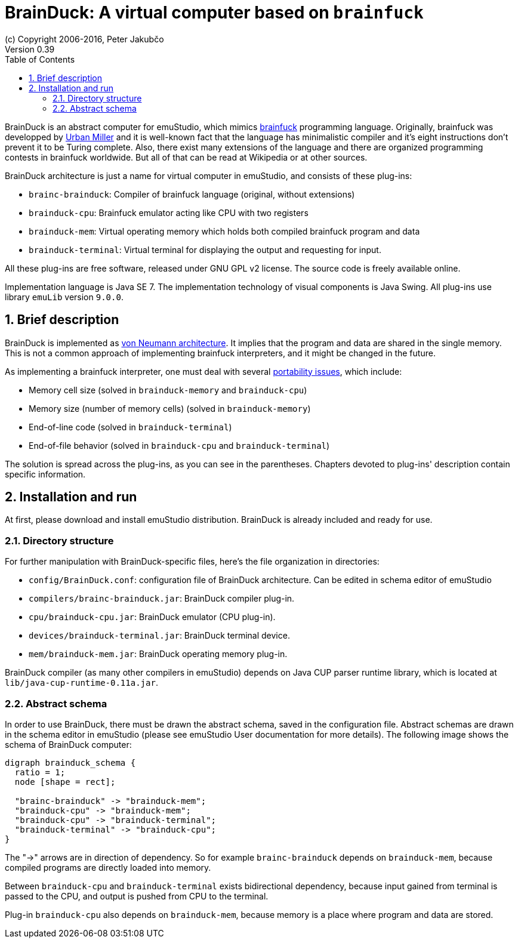 = BrainDuck: A virtual computer based on `brainfuck`
(c) Copyright 2006-2016, Peter Jakubčo
Version 0.39
:toc:
:numbered:

BrainDuck is an abstract computer for emuStudio, which mimics http://en.wikipedia.org/wiki/Brainfuck[brainfuck] programming language. Originally, brainfuck was developped by
http://esolangs.org/wiki/Urban_M%C3%BCller[Urban Miller] and it is well-known fact that the language
has minimalistic compiler and it's eight instructions don't prevent it to be Turing complete. Also,
there exist many extensions of the language and there are organized programming contests in
brainfuck worldwide. But all of that can be read at Wikipedia or at other sources.

BrainDuck architecture is just a name for virtual computer in emuStudio, and consists of these
plug-ins:

- `brainc-brainduck`: Compiler of brainfuck language (original, without extensions)
- `brainduck-cpu`: Brainfuck emulator acting like CPU with two registers
- `brainduck-mem`: Virtual operating memory which holds both compiled brainfuck program and data
- `brainduck-terminal`: Virtual terminal for displaying the output and requesting for input.

All these plug-ins are free software, released under GNU GPL v2 license. The source code is freely
available online.

Implementation language is Java SE 7. The implementation technology of visual components is Java
Swing. All plug-ins use library `emuLib` version `9.0.0`.

[[XIB]]
== Brief description

BrainDuck is implemented as http://en.wikipedia.org/wiki/Von_Neumann_architecture[von Neumann architecture]. It implies that the program and data are shared in the single memory. This is not
a common approach of implementing brainfuck interpreters, and it might be changed in the future.

As implementing a brainfuck interpreter, one must deal with several http://en.wikipedia.org/wiki/Brainfuck#Portability_issues[portability issues], which include:

- Memory cell size (solved in `brainduck-memory` and `brainduck-cpu`)
- Memory size (number of memory cells) (solved in `brainduck-memory`)
- End-of-line code (solved in `brainduck-terminal`)
- End-of-file behavior (solved in `brainduck-cpu` and `brainduck-terminal`)

The solution is spread across the plug-ins, as you can see in the parentheses. Chapters devoted
to plug-ins' description contain specific information.

[[XII]]
== Installation and run

At first, please download and install emuStudio distribution. BrainDuck is already included and
ready for use.

[[XIID]]
=== Directory structure

For further manipulation with BrainDuck-specific files, here's the file organization in directories:

- `config/BrainDuck.conf`: configuration file of BrainDuck architecture. Can be edited in schema
                           editor of emuStudio
- `compilers/brainc-brainduck.jar`: BrainDuck compiler plug-in.
- `cpu/brainduck-cpu.jar`: BrainDuck emulator (CPU plug-in).
- `devices/brainduck-terminal.jar`: BrainDuck terminal device.
- `mem/brainduck-mem.jar`: BrainDuck operating memory plug-in.

BrainDuck compiler (as many other compilers in emuStudio) depends on Java CUP parser runtime library,
which is located at `lib/java-cup-runtime-0.11a.jar`.

[[XIIS]]
=== Abstract schema

In order to use BrainDuck, there must be drawn the abstract schema, saved in the configuration
file. Abstract schemas are drawn in the schema editor in emuStudio (please see emuStudio User
documentation for more details). The following image shows the schema of BrainDuck computer:

[graphviz]
---------------------------------------------------------------------
digraph brainduck_schema {
  ratio = 1;
  node [shape = rect];

  "brainc-brainduck" -> "brainduck-mem";
  "brainduck-cpu" -> "brainduck-mem";
  "brainduck-cpu" -> "brainduck-terminal";
  "brainduck-terminal" -> "brainduck-cpu";
}
---------------------------------------------------------------------

The "->" arrows are in direction of dependency. So for example `brainc-brainduck` depends on
`brainduck-mem`, because compiled programs are directly loaded into memory.

Between `brainduck-cpu` and `brainduck-terminal` exists bidirectional dependency, because input
gained from terminal is passed to the CPU, and output is pushed from CPU to the terminal.

Plug-in `brainduck-cpu` also depends on `brainduck-mem`, because memory is a place where program
and data are stored.
